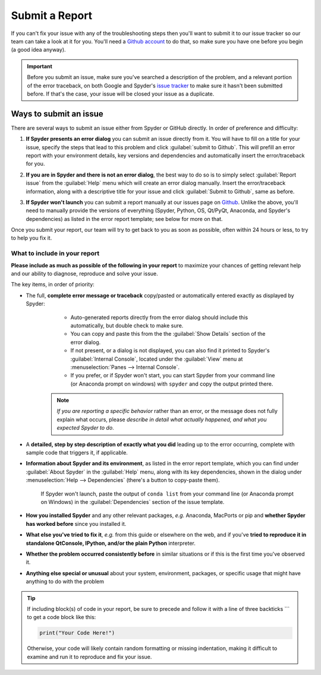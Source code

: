 ###############
Submit a Report
###############

If you can't fix your issue with any of the troubleshooting steps then you'll want to submit it to our issue tracker so our team can take a look at it for you.
You'll need a `Github account`_ to do that, so make sure you have one before you begin (a good idea anyway).

.. image:: images/submit-a-report/submit-a-report-issue-tracker.png
   :alt: Github page on Spyder's issue tracker

.. important::

   Before you submit an issue, make sure you've searched a description of the problem, and a relevant portion of the error traceback, on both Google and Spyder's `issue tracker`_ to make sure it hasn't been submitted before.
   If that's the case, your issue will be closed your issue as a duplicate.

.. _Github account: https://github.com/
.. _issue tracker: https://github.com/spyder-ide/spyder/issues



=======================
Ways to submit an issue
=======================

There are several ways to submit an issue either from Spyder or GitHub directly.
In order of preference and difficulty:

#. **If Spyder presents an error dialog** you can submit an issue directly from it.
   You will have to fill on a title for your issue, specify the steps that lead to this problem and click :guilabel:`submit to Github`.
   This will prefill an error report with your environment details, key versions and dependencies and automatically insert the error/traceback for you.

   .. image:: images/submit-a-report/submit-a-report-error-dialog.png
      :alt: Github page on Spyder's issue tracker
      :width: 500px

#. **If you are in Spyder and there is not an error dialog**, the best way to do so is to simply select :guilabel:`Report issue` from the :guilabel:`Help` menu which will create an error dialog manually.
   Insert the error/traceback information, along with a descriptive title for your issue and click :guilabel:`Submit to Github`, same as before.

   .. image:: images/submit-a-report/submit-a-report-issue.png
      :alt: Github page on Spyder's issue tracker

#. **If Spyder won't launch** you can submit a report manually at our issues page on `Github`_.
   Unlike the above, you'll need to manually provide the versions of everything (Spyder, Python, OS, Qt/PyQt, Anaconda, and Spyder's dependencies) as listed in the error report template; see below for more on that.

   .. image:: images/submit-a-report/submit-a-report-issue-template.png
      :alt: Github page on Spyder's issue template

.. _GitHub: https://github.com/spyder-ide/spyder/issues

Once you submit your report, our team will try to get back to you as soon as possible, often within 24 hours or less, to try to help you fix it.


What to include in your report
~~~~~~~~~~~~~~~~~~~~~~~~~~~~~~

**Please include as much as possible of the following in your report** to maximize your chances of getting relevant help and our ability to diagnose, reproduce and solve your issue.

The key items, in order of priority:

* The full, **complete error message or traceback** copy/pasted or automatically entered exactly as displayed by Spyder:

    - Auto-generated reports directly from the error dialog should include this automatically, but double check to make sure.
    - You can copy and paste this from the the :guilabel:`Show Details` section of the error dialog.
    - If not present, or a dialog is not displayed, you can also find it printed to Spyder's :guilabel:`Internal Console`, located under the :guilabel:`View` menu at :menuselection:`Panes --> Internal Console`.
    - If you prefer, or if Spyder won't start, you can start Spyder from your command line (or Anaconda prompt on windows) with ``spyder`` and copy the output printed there.

   .. note::

      *If you are reporting a specific behavior* rather than an error, or the message does not fully explain what occurs, please *describe in detail what actually happened, and what you expected Spyder to do*.

* A **detailed, step by step description of exactly what you did** leading up to the error occurring, complete with sample code that triggers it, if applicable.

* **Information about Spyder and its environment**, as listed in the error report template, which you can find under :guilabel:`About Spyder` in the :guilabel:`Help` menu, along with its key dependencies, shown in the dialog under :menuselection:`Help --> Dependencies` (there's a button to copy-paste them).

   .. image:: images/submit-a-report/submit-a-report-spyder-info.png
      :alt: Spyder showing Spyder's info and dependencies

   If Spyder won't launch, paste the output of ``conda list`` from your command line (or Anaconda prompt on Windows) in the :guilabel:`Dependencies` section of the issue template.

   .. image:: images/submit-a-report/submit-a-report-conda-list.png
      :alt: Command line showing output of conda list
      :width: 500px

* **How you installed Spyder** and any other relevant packages, *e.g.* Anaconda, MacPorts or pip and **whether Spyder has worked before** since you installed it.

* **What else you've tried to fix it**, *e.g.* from this guide or elsewhere on the web, and if you've **tried to reproduce it in standalone QtConsole, IPython, and/or the plain Python** interpreter.

* **Whether the problem occurred consistently before** in similar situations or if this is the first time you've observed it.

* **Anything else special or unusual** about your system, environment, packages, or specific usage that might have anything to do with the problem

.. tip::

   If including block(s) of code in your report, be sure to precede and follow it with a line of three backticks \`\`\` to get a code block like this:

   .. code-block:: python

      print("Your Code Here!")

   Otherwise, your code will likely contain random formatting or missing indentation, making it difficult to examine and run it to reproduce and fix your issue.
